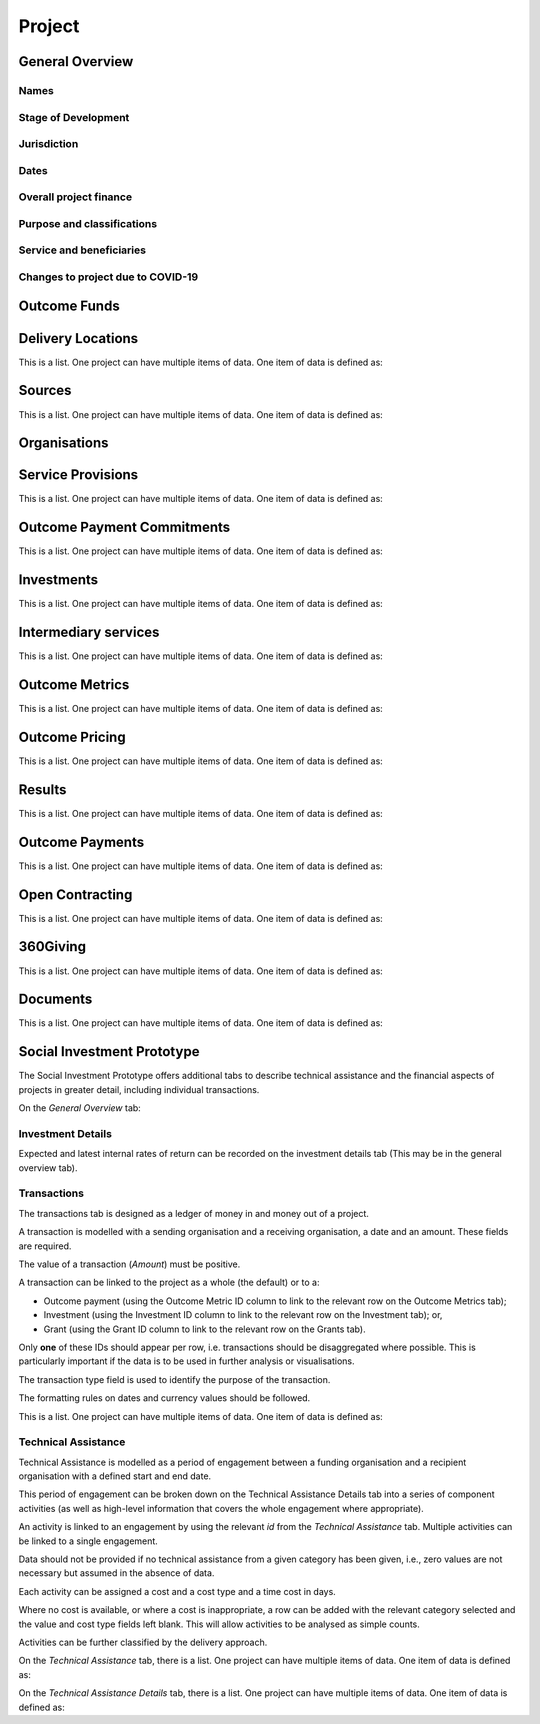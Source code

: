 Project
=======

General Overview
----------------

Names
^^^^^


.. datadictionary::
   :schema: project.json
   :path: /properties/name

.. datadictionary::
   :schema: project.json
   :path: /properties/alternative_names


Stage of Development
^^^^^^^^^^^^^^^^^^^^

.. datadictionary::
   :schema: project.json
   :path: /properties/stage_development


Jurisdiction
^^^^^^^^^^^^

.. datadictionary::
   :schema: project.json
   :path: /properties/jurisdiction

Dates
^^^^^

.. datadictionary::
   :schema: project.json
   :path: /properties/dates

Overall project finance
^^^^^^^^^^^^^^^^^^^^^^^

.. datadictionary::
   :schema: project.json
   :path: /properties/overall_project_finance

Purpose and classifications
^^^^^^^^^^^^^^^^^^^^^^^^^^^

.. datadictionary::
   :schema: project.json
   :path: /properties/purpose_and_classifications

Service and beneficiaries
^^^^^^^^^^^^^^^^^^^^^^^^^

.. datadictionary::
   :schema: project.json
   :path: /properties/service_and_beneficiaries

Changes to project due to COVID-19
^^^^^^^^^^^^^^^^^^^^^^^^^^^^^^^^^^

.. datadictionary::
   :schema: project.json
   :path: /properties/changes_to_project_due_to_covid19

Outcome Funds
-------------




Delivery Locations
------------------

This is a list. One project can have multiple items of data. One item of data is defined as:

.. datadictionary::
   :schema: project.json
   :path: /properties/delivery_locations/items


Sources
-------

This is a list. One project can have multiple items of data. One item of data is defined as:

.. datadictionary::
   :schema: project.json
   :path: /properties/sources/items


Organisations
-------------





Service Provisions
------------------

This is a list. One project can have multiple items of data. One item of data is defined as:




.. datadictionary::
   :schema: project.json
   :path: /properties/service_provisions/items


Outcome Payment Commitments
---------------------------

This is a list. One project can have multiple items of data. One item of data is defined as:


.. datadictionary::
   :schema: project.json
   :path: /properties/outcome_payment_commitments/items


Investments
-----------

This is a list. One project can have multiple items of data. One item of data is defined as:




.. datadictionary::
   :schema: project.json
   :path: /properties/investments/items

Intermediary services
---------------------

This is a list. One project can have multiple items of data. One item of data is defined as:



.. datadictionary::
   :schema: project.json
   :path: /properties/intermediary_services/items

Outcome Metrics
---------------

This is a list. One project can have multiple items of data. One item of data is defined as:



.. datadictionary::
   :schema: project.json
   :path: /properties/outcome_metrics/items

Outcome Pricing
---------------

This is a list. One project can have multiple items of data. One item of data is defined as:



.. datadictionary::
   :schema: project.json
   :path: /properties/outcome_pricings/items


Results
-------

This is a list. One project can have multiple items of data. One item of data is defined as:



.. datadictionary::
   :schema: project.json
   :path: /properties/results/items

Outcome Payments
----------------

This is a list. One project can have multiple items of data. One item of data is defined as:



.. datadictionary::
   :schema: project.json
   :path: /properties/outcome_payments/items


Open Contracting
----------------

This is a list. One project can have multiple items of data. One item of data is defined as:



.. datadictionary::
   :schema: project.json
   :path: /properties/open_contracting_datas/items

360Giving
---------

This is a list. One project can have multiple items of data. One item of data is defined as:



.. datadictionary::
   :schema: project.json
   :path: /properties/360giving_datas/items

Documents
---------

This is a list. One project can have multiple items of data. One item of data is defined as:



.. datadictionary::
   :schema: project.json
   :path: /properties/documents/items


Social Investment Prototype
---------------------------


The Social Investment Prototype offers additional tabs to describe technical assistance and the financial aspects of projects in greater detail, including individual transactions.


On the `General Overview` tab:

.. datadictionary::
   :schema: project.json
   :path: /properties/social_investment_prototype


Investment Details
^^^^^^^^^^^^^^^^^^

Expected and latest internal rates of return can be recorded on the investment details tab (This may be in the general overview tab).


.. datadictionary::
   :schema: project.json
   :path: /properties/investment_details


Transactions
^^^^^^^^^^^^

The transactions tab is designed as a ledger of money in and money out of a project.

A transaction is modelled with a sending organisation and a receiving organisation, a date and an amount. These fields are required.

The value of a transaction (`Amount`) must be positive.

A transaction can be linked to the project as a whole (the default) or to a:

* Outcome payment (using the Outcome Metric ID column to link to the relevant row on the Outcome Metrics tab);
* Investment (using the Investment ID column to link to the relevant row on the Investment tab); or,
* Grant (using the Grant ID column to link to the relevant row on the Grants tab).

Only **one** of these IDs should appear per row, i.e. transactions should be disaggregated where possible. This is particularly important if the data is to be used in further analysis or visualisations.

The transaction type field is used to identify the purpose of the transaction.

The formatting rules on dates and currency values should be followed.

This is a list. One project can have multiple items of data. One item of data is defined as:

.. datadictionary::
   :schema: project.json
   :path: /properties/transactions/items


Technical Assistance
^^^^^^^^^^^^^^^^^^^^

Technical Assistance is modelled as a period of engagement between a funding organisation and a recipient organisation with a defined start and end date.

This period of engagement can be broken down on the Technical Assistance Details tab into a series of component activities (as well as high-level information that covers the whole engagement where appropriate).

An activity is linked to an engagement by using the relevant `id` from the `Technical Assistance` tab. Multiple activities can be linked to a single engagement.

Data should not be provided if no technical assistance from a given category has been given, i.e., zero values are not necessary but assumed in the absence of data.

Each activity can be assigned a cost and a cost type and a time cost in days.

Where no cost is available, or where a cost is inappropriate, a row can be added with the relevant category selected and the value and cost type fields left blank. This will allow activities to be analysed as simple counts.

Activities can be further classified by the delivery approach.

On the `Technical Assistance` tab, there is a list. One project can have multiple items of data. One item of data is defined as:


.. datadictionary::
   :schema: project.json
   :path: /properties/technical_assistances/items

On the `Technical Assistance Details` tab, there is a list. One project can have multiple items of data. One item of data is defined as:

.. datadictionary::
   :schema: project.json
   :path: /properties/technical_assistance_details/items

